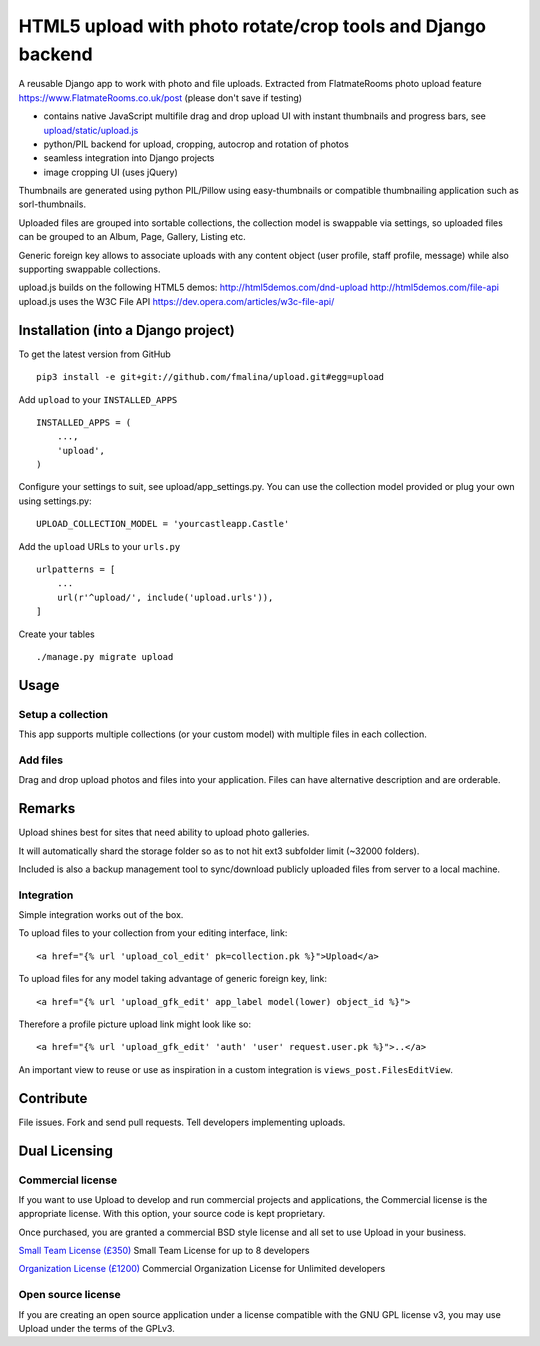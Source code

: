 HTML5 upload with photo rotate/crop tools and Django backend
============================================================

.. image:: https://travis-ci.org/fmalina/upload.svg?branch=master
    :target: https://travis-ci.org/fmalina/upload

A reusable Django app to work with photo and file uploads.
Extracted from FlatmateRooms photo upload feature
https://www.FlatmateRooms.co.uk/post (please don't save if testing)

- contains native JavaScript multifile drag and drop upload UI with instant thumbnails and progress bars, see `upload/static/upload.js <https://github.com/fmalina/upload/blob/master/upload/static/upload/upload.js>`_
- python/PIL backend for upload, cropping, autocrop and rotation of photos
- seamless integration into Django projects
- image cropping UI (uses jQuery)

Thumbnails are generated using python PIL/Pillow using easy-thumbnails or
compatible thumbnailing application such as sorl-thumbnails.

Uploaded files are grouped into sortable collections, the collection model
is swappable via settings, so uploaded files can be grouped to an Album, Page,
Gallery, Listing etc.

Generic foreign key allows to associate uploads with any content object (user
profile, staff profile, message) while also supporting swappable collections.

upload.js builds on the following HTML5 demos:
http://html5demos.com/dnd-upload
http://html5demos.com/file-api
upload.js uses the W3C File API 
https://dev.opera.com/articles/w3c-file-api/

Installation (into a Django project)
------------------------------------

To get the latest version from GitHub

::

    pip3 install -e git+git://github.com/fmalina/upload.git#egg=upload

Add ``upload`` to your ``INSTALLED_APPS``

::

    INSTALLED_APPS = (
        ...,
        'upload',
    )

Configure your settings to suit, see upload/app_settings.py.
You can use the collection model provided or plug your own using
settings.py:

::

    UPLOAD_COLLECTION_MODEL = 'yourcastleapp.Castle'

Add the ``upload`` URLs to your ``urls.py``

::

    urlpatterns = [
        ...
        url(r'^upload/', include('upload.urls')),
    ]

Create your tables

::

    ./manage.py migrate upload


Usage
-----

Setup a collection
~~~~~~~~~~~~~~~~~~
This app supports multiple collections (or your custom model) with
multiple files in each collection.

Add files
~~~~~~~~~
Drag and drop upload photos and files into your application.
Files can have alternative description and are orderable.

Remarks
-------
Upload shines best for sites that need ability to upload photo galleries.

It will automatically shard the storage folder so as to not hit ext3 subfolder
limit (~32000 folders).

Included is also a backup management tool to sync/download publicly uploaded
files from server to a local machine.

Integration
~~~~~~~~~~~
Simple integration works out of the box.

To upload files to your collection from your editing interface, link:

::

    <a href="{% url 'upload_col_edit' pk=collection.pk %}">Upload</a>

To upload files for any model taking advantage of generic foreign key, link:

::

    <a href="{% url 'upload_gfk_edit' app_label model(lower) object_id %}">

Therefore a profile picture upload link might look like so:

::

    <a href="{% url 'upload_gfk_edit' 'auth' 'user' request.user.pk %}">..</a>

An important view to reuse or use as inspiration in a custom integration is
``views_post.FilesEditView``.

Contribute
----------
File issues. Fork and send pull requests. Tell developers implementing uploads.


Dual Licensing
--------------

Commercial license
~~~~~~~~~~~~~~~~~~
If you want to use Upload to develop and run commercial projects and applications, the Commercial license is the appropriate license. With this option, your source code is kept proprietary.

Once purchased, you are granted a commercial BSD style license and all set to use Upload in your business.

`Small Team License (£350) <https://fmalina.github.io/pay.html?amount=350&msg=Upload Team license>`_
Small Team License for up to 8 developers

`Organization License (£1200) <https://fmalina.github.io/pay.html?amount=1200&msg=Upload Organisation License>`_
Commercial Organization License for Unlimited developers

Open source license
~~~~~~~~~~~~~~~~~~~
If you are creating an open source application under a license compatible with the GNU GPL license v3, you may use Upload under the terms of the GPLv3.



